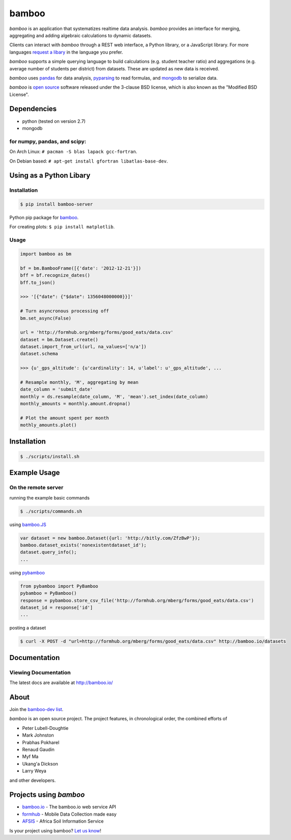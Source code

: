 bamboo
======

.. image:: https://secure.travis-ci.org/modilabs/bamboo.png?branch=master
    :target: http://travis-ci.org/modilabs/bamboo

*bamboo* is an application that systematizes realtime data analysis. *bamboo*
provides an interface for merging, aggregating and adding algebraic
calculations to dynamic datasets.

Clients can interact with *bamboo* through a REST web interface, a Python
library, or a JavaScript library.  For more languages
`request a libary <https://groups.google.com/forum/#!forum/bamboo-dev>`_ in
the language you prefer.

*bamboo* supports a simple querying language to build calculations
(e.g. student teacher ratio) and aggregations (e.g. average number of students
per district) from datasets. These are updated as new data is received.

*bamboo* uses `pandas <http://pandas.pydata.org/>`_ for data analysis,
`pyparsing <http://pyparsing.wikispaces.com/>`_ to read formulas, and `mongodb
<http://www.mongodb.org/>`_ to serialize data.

.. image:: https://farm4.staticflickr.com/3363/3419345800_2c6c4133d3_z.jpg?zz=1

*bamboo* is `open source <https://github.com/modilabs/bamboo>`_ software
released under the 3-clause BSD license, which is also known as the "Modified
BSD License".

Dependencies
------------

* python (tested on version 2.7)
* mongodb

for numpy, pandas, and scipy:
^^^^^^^^^^^^^^^^^^^^^^^^^^^^^

On Arch Linux: ``# pacman -S blas lapack gcc-fortran``.

On Debian based: ``# apt-get install gfortran libatlas-base-dev``.

Using as a Python Libary
------------------------

Installation
^^^^^^^^^^^^

.. code-block:: sh

    $ pip install bamboo-server

Python pip package for `bamboo <http://pypi.python.org/pypi/bamboo-server>`_.

For creating plots: ``$ pip install matplotlib``.

Usage
^^^^^

.. code-block:: python

    import bamboo as bm

    bf = bm.BambooFrame([{'date': '2012-12-21'}])
    bff = bf.recognize_dates()
    bff.to_json()

    >>> '[{"date": {"$date": 1356048000000}}]'

    # Turn asyncronous processing off
    bm.set_async(False)

    url = 'http://formhub.org/mberg/forms/good_eats/data.csv'
    dataset = bm.Dataset.create()
    dataset.import_from_url(url, na_values=['n/a'])
    dataset.schema

    >>> {u'_gps_altitude': {u'cardinality': 14, u'label': u'_gps_altitude', ...

    # Resample monthly, 'M', aggregating by mean
    date_column = 'submit_date'
    monthly = ds.resample(date_column, 'M', 'mean').set_index(date_column)
    monthly_amounts = monthly.amount.dropna()

    # Plot the amount spent per month
    mothly_amounts.plot()

.. image:: https://raw.github.com/modilabs/bamboo/master/docs/images/amount.png

Installation
------------

.. code-block:: sh

    $ ./scripts/install.sh

Example Usage
-------------

On the remote server
^^^^^^^^^^^^^^^^^^^^

running the example basic commands

.. code-block:: sh

    $ ./scripts/commands.sh

using `bamboo.JS <http://modilabs.github.com/bamboo_js/>`_

.. code-block:: javascript

    var dataset = new bamboo.Dataset({url: 'http://bitly.com/ZfzBwP'});
    bamboo.dataset_exists('nonexistentdataset_id');
    dataset.query_info();
    ...


using `pybamboo <https://github.com/modilabs/pybamboo>`_

.. code-block:: python

    from pybamboo import PyBamboo
    pybamboo = PyBamboo()
    response = pybamboo.store_csv_file('http://formhub.org/mberg/forms/good_eats/data.csv')
    dataset_id = response['id']
    ...

posting a dataset

.. code-block:: sh

    $ curl -X POST -d "url=http://formhub.org/mberg/forms/good_eats/data.csv" http://bamboo.io/datasets

Documentation
-------------

Viewing Documentation
^^^^^^^^^^^^^^^^^^^^^

The latest docs are available at http://bamboo.io/
      
About
-----

Join the
`bamboo-dev list <https://groups.google.com/forum/#!forum/bamboo-dev>`_.

*bamboo* is an open source project. The project features, in chronological
order, the combined efforts of

* Peter Lubell-Doughtie
* Mark Johnston
* Prabhas Pokharel
* Renaud Gaudin
* Myf Ma
* Ukang'a Dickson
* Larry Weya

and other developers.

Projects using *bamboo*
-----------------------

* `bamboo.io <http://bamboo.io>`_ - The bamboo.io web service API
* `formhub <https://formhub.org>`_ - Mobile Data Collection made easy
* `AFSIS <http://www.africasoils.net/>`_ - Africa Soil Information Service

Is your project using bamboo?
`Let us know <https://groups.google.com/forum/#!forum/bamboo-dev>`_!
